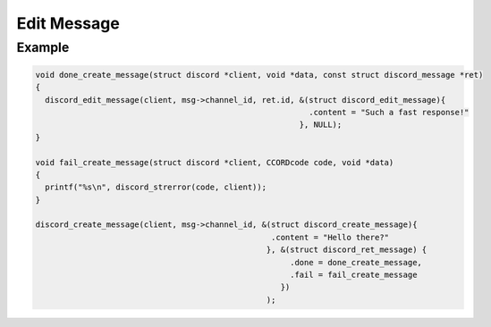 ..
  Most of our documentation is generated from our source code comments,
    please head to github.com/Cogmasters/concord if you want to contribute!

  The following files contains the documentation used to generate this page: 
  - discord.h (for public datatypes)
  - discord-internal.h (for private datatypes)
  - specs/discord/ (for generated datatypes)

============
Edit Message
============

.. doxygenfunction:: discord_edit_message
.. doxygenstruct:: discord_edit_message_params

Example
-------

.. code:: c

   void done_create_message(struct discord *client, void *data, const struct discord_message *ret)
   {
     discord_edit_message(client, msg->channel_id, ret.id, &(struct discord_edit_message){
                                                             .content = "Such a fast response!"
                                                           }, NULL);
   }

   void fail_create_message(struct discord *client, CCORDcode code, void *data)
   {
     printf("%s\n", discord_strerror(code, client));
   }
   
   discord_create_message(client, msg->channel_id, &(struct discord_create_message){
                                                     .content = "Hello there?" 
                                                    }, &(struct discord_ret_message) {
                                                         .done = done_create_message,
                                                         .fail = fail_create_message
                                                       })
                                                    );

